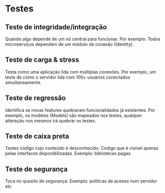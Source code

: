 * Testes 
  
** Teste de integridade/integração

   Quando algo depende de um nó central para funcionar. Por exemplo: Todos microserviços dependem de um módulo
   de conexão (Identity).

** Teste de carga & stress
   
   Testa como uma aplicação lida com múltiplas conexões. Por exemplo, um teste de como o servidor lida
   com 100+ usuários conectados simultaneamente.

** Teste de regressão
   
   Identifica se novas features quebraram funcionalidades já existentes. Por exemplo, os modelos (Models) são mapeados
   nos testes, qualquer alteração nos mesmos irá quebrar os testes.

** Teste de caixa preta
   
   Testes código cujo conteúdo é desconhecido. Código que é visível apenas pelas interfaces disponibilizadas.
   Exemplo: bibliotecas pagas.

** Teste de segurança
   
   Toca no quesito de segurança. Exemplo: políticas de acesso num servidor etc
